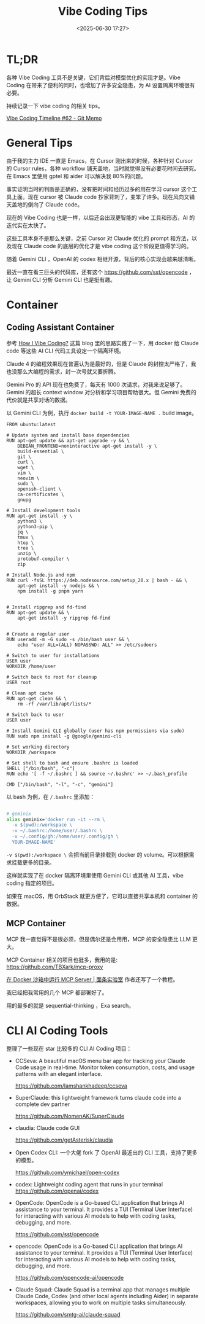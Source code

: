 #+title: Vibe Coding Tips
#+date: <2025-06-30 17:27>
#+description: Vibe Coding 工具本身不是那么关键，之前 Cursor 对 Claude 优化的 prompt 和方法，以及现在 Claude code 的底层的优化才是 vibe coding 这个阶段更值得学习的。
#+filetags: Coding

* TL;DR
各种 Vibe Coding 工具不是关键，它们背后对模型优化的实现才是。Vibe Coding 在带来了便利的同时，也增加了许多安全隐患，为 AI 设置隔离环境很有必要。

持续记录一下 vibe coding 的相关 tips。

[[https://memo.vandee.art/issue/62][Vibe Coding Timeline #62 - Git Memo]]

* General Tips
由于我的主力 IDE 一直是 Emacs，在 Cursor 刚出来的时候，各种针对 Cursor 的 Cursor rules，各种 workflow 铺天盖地，当时就觉得没有必要花时间去研究。在 Emacs 里使用 gptel 和 aider 可以解决我 80%的问题。

事实证明当时的判断是正确的，没有把时间和经历过多的用在学习 cursor 这个工具上面。现在 cursor 被 Claude code 抄家背刺了，变笨了许多。现在风向又铺天盖地的倒向了 Claude code。

现在的 Vibe Coding 也是一样，以后还会出现更智能的 vibe 工具和形态，AI 的迭代实在太快了。

这些工具本身不是那么关键，之前 Cursor 对 Claude 优化的 prompt 和方法，以及现在 Claude code 的底层的优化才是 vibe coding 这个阶段更值得学习的。

随着 Gemini CLI ，OpenAI 的 codex 相继开源，背后的核心实现会越来越清晰。

最近一直在看三巨头的代码库，还有这个 https://github.com/sst/opencode ，让 Gemini CLI 分析 Gemini CLI 也是挺有趣。

* Container
** Coding Assistant Container

参考 [[https://xuanwo.io/2025/03-how-i-vibe-coding/][How I Vibe Coding?]] 这篇 blog 里的思路实践了一下，用 docker 给 Claude code 等这些 AI CLI 代码工具设定一个隔离环境。

Claude 4 的编程效果现在普遍认为是最好的，但是 Claude 的封控太严格了，我也没那么大编程的需求，封一次号就又要折腾。

Gemini Pro 的 API 现在也免费了，每天有 1000 次请求，对我来说足够了。Gemini 的超长 context window 对分析和学习项目帮助很大。但 Gemini 免费的代价就是共享对话的数据。

以 Gemini CLI 为例，执行 ~docker build -t YOUR-IMAGE-NAME .~ build image。

#+begin_src
FROM ubuntu:latest

# Update system and install base dependencies
RUN apt-get update && apt-get upgrade -y && \
    DEBIAN_FRONTEND=noninteractive apt-get install -y \
    build-essential \
    git \
    curl \
    wget \
    vim \
    neovim \
    sudo \
    openssh-client \
    ca-certificates \
    gnupg

# Install development tools
RUN apt-get install -y \
    python3 \
    python3-pip \
    jq \
    tmux \
    htop \
    tree \
    unzip \
    protobuf-compiler \
    zip

# Install Node.js and npm
RUN curl -fsSL https://deb.nodesource.com/setup_20.x | bash - && \
    apt-get install -y nodejs && \
    npm install -g pnpm yarn


# Install ripgrep and fd-find
RUN apt-get update && \
    apt-get install -y ripgrep fd-find


# Create a regular user
RUN useradd -m -G sudo -s /bin/bash user && \
    echo "user ALL=(ALL) NOPASSWD: ALL" >> /etc/sudoers

# Switch to user for installations
USER user
WORKDIR /home/user

# Switch back to root for cleanup
USER root

# Clean apt cache
RUN apt-get clean && \
    rm -rf /var/lib/apt/lists/*

# Switch back to user
USER user

# Install Gemini CLI globally (user has npm permissions via sudo)
RUN sudo npm install -g @google/gemini-cli

# Set working directory
WORKDIR /workspace

# Set shell to bash and ensure .bashrc is loaded
SHELL ["/bin/bash", "-c"]
RUN echo '[ -f ~/.bashrc ] && source ~/.bashrc' >> ~/.bash_profile

CMD ["/bin/bash", "-l", "-c", "gemini"]
#+end_src

以 bash 为例，在 ~/.bashrc~ 里添加：

#+begin_src bash

# geminix
alias geminix='docker run -it --rm \
  -v $(pwd):/workspace \
  -v ~/.bashrc:/home/user/.bashrc \
  -v ~/.config/gh:/home/user/.config/gh \
  YOUR-IMAGE-NAME'

#+end_src

~-v $(pwd):/workspace \~ 会把当前目录挂载到 docker 的 volume。可以根据需求挂载更多的目录。

这样就实现了在 docker 隔离环境里使用 Gemini CLI 或其他 AI 工具，vibe coding 指定的项目。

如果在 macOS，用 OrbStack 就更方便了，它可以直接共享本机和 container 的数据。

** MCP Container

MCP 我一直觉得不是很必须，但是偶尔还是会用用，MCP 的安全隐患比 LLM 更大。

MCP Container 相关的项目也挺多，我用的是: https://github.com/TBXark/mcp-proxy

[[https://miantiao.me/posts/guide-to-running-mcp-server-in-a-sandbox/][在 Docker 沙箱中运行 MCP Server | 面条实验室]] 作者还写了一个教程。

我已经把我常用的几个 MCP 都部署好了。

用的最多的就是 sequential-thinking ，Exa search。

* CLI AI Coding Tools
整理了一些现在 star 比较多的 CLI AI Coding 项目：

- CCSeva: A beautiful macOS menu bar app for tracking your Claude Code usage in real-time. Monitor token consumption, costs, and usage patterns with an elegant interface.

  https://github.com/Iamshankhadeep/ccseva

- SuperClaude: this lightweight framework turns claude code into a complete dev partner

  https://github.com/NomenAK/SuperClaude

- claudia: Claude code GUI

  https://github.com/getAsterisk/claudia

- Open Codex CLI: 一个大佬 fork 了 OpenAI 最近出的 CLI 工具，支持了更多的模型。

  https://github.com/ymichael/open-codex

- codex: Lightweight coding agent that runs in your terminal
  https://github.com/openai/codex

- OpenCode: OpenCode is a Go-based CLI application that brings AI assistance to your terminal. It provides a TUI (Terminal User Interface) for interacting with various AI models to help with coding tasks, debugging, and more.

  https://github.com/sst/opencode

- opencode: OpenCode is a Go-based CLI application that brings AI assistance to your terminal. It provides a TUI (Terminal User Interface) for interacting with various AI models to help with coding tasks, debugging, and more.

  https://github.com/opencode-ai/opencode

- Claude Squad: Claude Squad is a terminal app that manages multiple Claude Code, Codex (and other local agents including Aider) in separate workspaces, allowing you to work on multiple tasks simultaneously.

  https://github.com/smtg-ai/claude-squad
